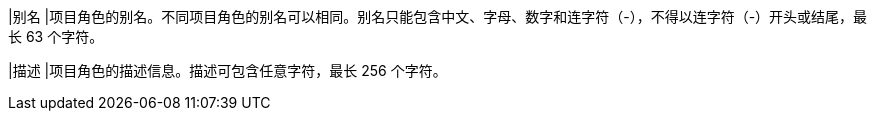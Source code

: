 // :ks_include_id: 306f31ec34bf463a85cce5be5d58905e
|别名
|项目角色的别名。不同项目角色的别名可以相同。别名只能包含中文、字母、数字和连字符（-），不得以连字符（-）开头或结尾，最长 63 个字符。

|描述
|项目角色的描述信息。描述可包含任意字符，最长 256 个字符。
